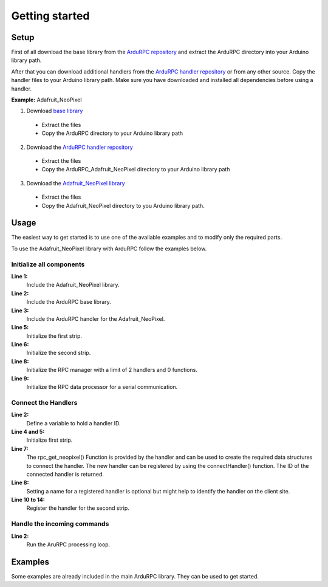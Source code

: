 Getting started
===============

Setup
-----

First of all download the base library from the `ArduRPC repository <https://github.com/DinoTools/ArduRPC>`_ and extract the ArduRPC directory into your Arduino library path.

After that you can download additional handlers from the `ArduRPC handler repository <https://github.com/DinoTools/ArduRPC-handlers>`_ or from any other source. Copy the handler files to your Arduino library path. Make sure you have downloaded and installed all dependencies before using a handler.

**Example:** Adafruit_NeoPixel

1. Download `base library <https://github.com/DinoTools/ArduRPC>`_

  * Extract the files
  * Copy the ArduRPC directory to your Arduino library path

2. Download the `ArduRPC handler repository <https://github.com/DinoTools/ArduRPC-handlers>`_

  * Extract the files
  * Copy the ArduRPC_Adafruit_NeoPixel directory to your Arduino library path

3. Download the `Adafruit_NeoPixel library <https://github.com/adafruit/Adafruit_NeoPixel>`_

  * Extract the files
  * Copy the Adafruit_NeoPixel directory to you Arduino library path.

Usage
-----

The easiest way to get started is to use one of the available examples and to modify only the required parts.

To use the Adafruit_NeoPixel library with ArduRPC follow the examples below.

Initialize all components
~~~~~~~~~~~~~~~~~~~~~~~~~

.. code-block:: c
    :linenos:

    #include <Adafruit_NeoPixel.h>
    #include <ArduRPC.h>
    #include <ArduRPC_Adafruit_NeoPixel.h>

    Adafruit_NeoPixel strip1 = Adafruit_NeoPixel(14, 3, NEO_GRB + NEO_KHZ800);
    Adafruit_NeoPixel strip2 = Adafruit_NeoPixel(14, 4, NEO_GRB + NEO_KHZ800);

    ArduRPC rpc = ArduRPC(2, 0);
    ArduRPCSerial rpc_serial = ArduRPCSerial(Serial, rpc);

**Line 1:**
    Include the Adafruit_NeoPixel library.

**Line 2:**
    Include the ArduRPC base library.

**Line 3:**
    Include the ArduRPC handler for the Adafruit_NeoPixel.

**Line 5:**
    Initialize the first strip.

**Line 6:**
    Initialize the second strip.

**Line 8:**
    Initialize the RPC manager with a limit of 2 handlers and 0 functions.

**Line 9:**
    Initialize the RPC data processor for a serial communication.


Connect the Handlers
~~~~~~~~~~~~~~~~~~~~

.. code-block:: c
    :linenos:

    void setup() {
      uint8_t handler_id;

      strip1.begin();
      strip1.show();

      handler_id = rpc.connectHandler(rpc_get_neopixel(&strip));
      rpc.setHandlerName(handler_id, "neopixel1");

      strip2.begin();
      strip2.show();

      handler_id = rpc.connectHandler(rpc_get_neopixel(&strip2));
      rpc.setHandlerName(handler_id, "neopixel2");
    }


**Line 2:**
    Define a variable to hold a handler ID.

**Line 4 and 5:**
    Initialize first strip.

**Line 7:**
    The rpc_get_neopixel() Function is provided by the handler and can be used to create the required data structures to connect the handler.
    The new handler can be registered by using the connectHandler() function. The ID of the connected handler is returned.

**Line 8:**
    Setting a name for a registered handler is optional but might help to identify the handler on the client site.

**Line 10 to 14:**
    Register the handler for the second strip.


Handle the incoming commands
~~~~~~~~~~~~~~~~~~~~~~~~~~~~

.. code-block:: c
    :linenos:

    void loop() {
      rpc_serial.loop();
    }

**Line 2:**
    Run the AruRPC processing loop.


Examples
--------

Some examples are already included in the main ArduRPC library. They can be used to get started.

.. **rfm12_node:**
    If you use a RFM12 module in combination with a microcontroller. This is an example that can be used as node. It uses the `RFM12 library <https://github.com/LowPowerLab/RFM12B>`_ provided by LowPowerLab.

.. **rfm12_gateway:**
    The gateway for the rfm12_node. It can be controller over a serial connection and submits the data and commands to a node.

